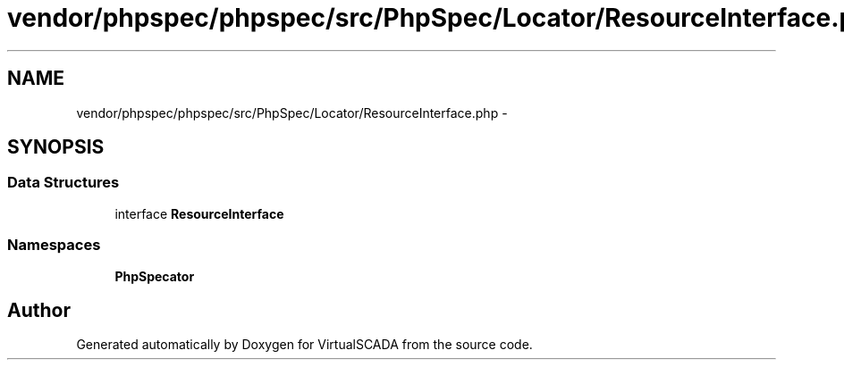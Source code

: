 .TH "vendor/phpspec/phpspec/src/PhpSpec/Locator/ResourceInterface.php" 3 "Tue Apr 14 2015" "Version 1.0" "VirtualSCADA" \" -*- nroff -*-
.ad l
.nh
.SH NAME
vendor/phpspec/phpspec/src/PhpSpec/Locator/ResourceInterface.php \- 
.SH SYNOPSIS
.br
.PP
.SS "Data Structures"

.in +1c
.ti -1c
.RI "interface \fBResourceInterface\fP"
.br
.in -1c
.SS "Namespaces"

.in +1c
.ti -1c
.RI " \fBPhpSpec\\Locator\fP"
.br
.in -1c
.SH "Author"
.PP 
Generated automatically by Doxygen for VirtualSCADA from the source code\&.

